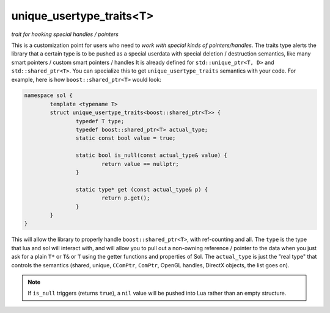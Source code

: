 unique_usertype_traits<T>
=========================
*trait for hooking special handles / pointers*


.. code-block:: cpp
	:caption: unique_usertype
	:name: unique-usertype

	template <typename T>
	struct unique_usertype_traits {
		typedef T type;
		typedef T actual_type;
		static const bool value = false;

		static bool is_null(const actual_type&) {...}

		static type* get (const actual_type&) {...}
	};

This is a customization point for users who need to *work with special kinds of pointers/handles*. The traits type alerts the library that a certain type is to be pushed as a special userdata with special deletion / destruction semantics, like many smart pointers / custom smart pointers / handles It is already defined for ``std::unique_ptr<T, D>`` and ``std::shared_ptr<T>``. You can specialize this to get ``unique_usertype_traits`` semantics with your code. For example, here is how ``boost::shared_ptr<T>`` would look:

.. code-block:: cpp
	
	namespace sol {
		template <typename T>
		struct unique_usertype_traits<boost::shared_ptr<T>> {
			typedef T type;
			typedef boost::shared_ptr<T> actual_type;
			static const bool value = true;
    
			static bool is_null(const actual_type& value) {
				return value == nullptr;
			}

			static type* get (const actual_type& p) {
				return p.get();
			}
		}
	}

This will allow the library to properly handle ``boost::shared_ptr<T>``, with ref-counting and all. The ``type`` is the type that lua and sol will interact with, and will allow you to pull out a non-owning reference / pointer to the data when you just ask for a plain ``T*`` or ``T&`` or ``T`` using the getter functions and properties of Sol. The ``actual_type`` is just the "real type" that controls the semantics (shared, unique, ``CComPtr``, ``ComPtr``, OpenGL handles, DirectX objects, the list goes on).

.. note::
	
	If ``is_null`` triggers (returns ``true``), a ``nil`` value will be pushed into Lua rather than an empty structure.
